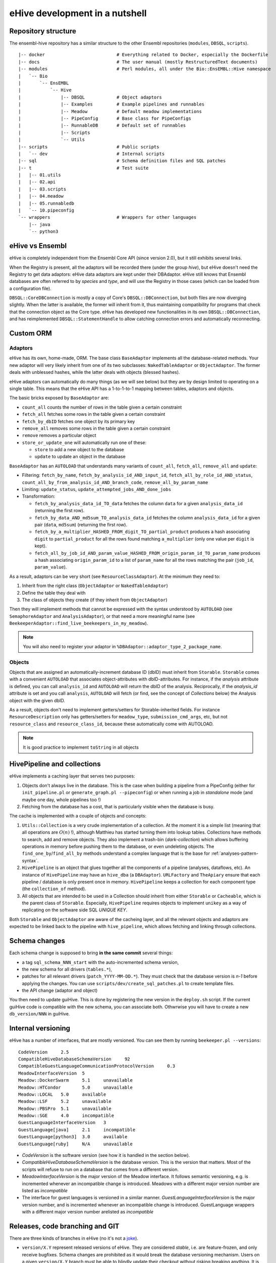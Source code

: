 eHive development in a nutshell
===============================

Repository structure
--------------------

The ensembl-hive repository has a similar structure to the other Ensembl
repositories (``modules``, ``DBSQL``, ``scripts``).

::

    |-- docker                           # Everything related to Docker, especially the Dockerfile
    |-- docs                             # The user manual (mostly RestructuredText documents)
    |-- modules                          # Perl modules, all under the Bio::EnsEMBL::Hive namespace
    |   `-- Bio
    |       `-- EnsEMBL
    |           `-- Hive
    |               |-- DBSQL            # Object adaptors
    |               |-- Examples         # Example pipelines and runnables
    |               |-- Meadow           # Default meadow implementations
    |               |-- PipeConfig       # Base class for PipeConfigs
    |               |-- RunnableDB       # Default set of runnables
    |               |-- Scripts
    |               `-- Utils
    |-- scripts                          # Public scripts
    |   `-- dev                          # Internal scripts
    |-- sql                              # Schema definition files and SQL patches
    |-- t                                # Test suite
    |   |-- 01.utils
    |   |-- 02.api
    |   |-- 03.scripts
    |   |-- 04.meadow
    |   |-- 05.runnabledb
    |   `-- 10.pipeconfig
    `-- wrappers                         # Wrappers for other languages
        |-- java
        `-- python3

eHive vs Ensembl
----------------

eHive is completely independent from the Ensembl Core API (since version
2.0), but it still exhibits several links.

When the Registry is present, all the adaptors will be recorded there
(under the group *hive*), but eHive doesn't need the Registry to get
data adaptors: eHive data adaptors are kept under their DBAdaptor.
eHive still knows that Ensembl databases are often referred to by *species*
and *type*, and will use the Registry in those cases (which can be loaded
from a configuration file).

``DBSQL::CoreDBConnection`` is mostly a copy of Core's
``DBSQL::DBConnection``, but both files are now diverging slightly. When
the latter is available, the former will inherit from it, thus maintaining
compatibility for programs that check that the connection object as the
Core type. eHive has developed new functionalities in its own
``DBSQL::DBConnection``, and has reimplemented ``DBSQL::StatementHandle``
to allow catching connection errors and automatically reconnecting.

Custom ORM
----------

Adaptors
~~~~~~~~

eHive has its own, home-made, ORM. The base class ``BaseAdaptor``
implements all the database-related methods. Your new adaptor will very
likely inherit from one of its two subclasses: ``NakedTableAdaptor`` or
``ObjectAdaptor``. The former deals with unblessed hashes, while the latter
deals with objects (blessed hashes).

eHive adaptors can automatically do many things (as we will see below) but
they are by design limited to operating on a single table. This means that
the eHive API has a 1-to-1-to-1 mapping between tables, adaptors and
objects.

The basic bricks exposed by ``BaseAdaptor`` are:

* ``count_all`` counts the number of rows in the table given a certain
  constraint
* ``fetch_all`` fetches some rows in the table given a certain constraint
* ``fetch_by_dbID`` fetches one object by its primary key
* ``remove_all`` removes some rows in the table given a certain constraint
* ``remove`` removes a particular object
* ``store_or_update_one`` will automatically run one of these:

  * ``store`` to add a new object to the database
  * ``update`` to update an object in the database

``BaseAdaptor`` has an ``AUTOLOAD`` that understands many variants of
``count_all``, ``fetch_all``, ``remove_all`` and ``update``:

* Filtering: ``fetch_by_name``, ``fetch_by_analysis_id_AND_input_id``, ``fetch_all_by_role_id_AND_status``, ``count_all_by_from_analysis_id_AND_branch_code``, ``remove_all_by_param_name``
* Limiting: ``update_status``, ``update_attempted_jobs_AND_done_jobs``
* Transformation:

  * ``fetch_by_analysis_data_id_TO_data`` fetches the column ``data`` for a
    given ``analysis_data_id`` (returning the first row).
  * ``fetch_by_data_AND_md5sum_TO_analysis_data_id`` fetches the column
    ``analysis_data_id`` for a given pair (``data``, ``md5sum``) (returning
    the first row).
  * ``fetch_by_a_multiplier_HASHED_FROM_digit_TO_partial_product`` produces
    a hash associating ``digit`` to ``partial_product`` for all the rows
    found matching ``a_multiplier`` (only one value per ``digit`` is kept).
  * ``fetch_all_by_job_id_AND_param_value_HASHED_FROM_origin_param_id_TO_param_name``
    produces a hash associating ``origin_param_id`` to a list of
    ``param_name`` for all the rows matching the pair (``job_id``,
    ``param_value``).

As a result, adaptors can be very short (see ``ResourceClassAdaptor``).
At the minimum they need to:

1. Inherit from the right class (``ObjectAdaptor`` or
   ``NakedTableAdaptor``)
2. Define the table they deal with
3. The class of objects they create (if they inherit from
   ``ObjectAdaptor``)

Then they will implement methods that cannot be expressed with the syntax
understood by ``AUTOLOAD`` (see ``SemaphoreAdaptor`` and
``AnalysisAdaptor``), or that need a more meaningful name (see
``BeekeeperAdaptor::find_live_beekeepers_in_my_meadow``).

.. note::

  You will also need to register your adaptor in ``%DBAdaptor::adaptor_type_2_package_name``.

Objects
~~~~~~~

Objects that are assigned an automatically-increment database ID (dbID)
must inherit from ``Storable``.
``Storable`` comes with a convenient ``AUTOLOAD`` that associates
object-attributes with dbID-attributes. For instance, if the
*analysis* attribute is defined, you can call ``analysis_id`` and
``AUTOLOAD`` will return the dbID of the analysis. Reciprocally, if the
*analysis_id* attribute is set and you call ``analysis``, ``AUTOLOAD`` will
fetch (or find, see the concept of *Collections* below) the Analysis object
with the given dbID.

As a result, objects don't need to implement getters/setters for
Storable-inherited fields. For instance ``ResourceDescription`` only has
getters/setters for ``meadow_type``, ``submission_cmd_args``, etc, but not
``resource_class`` and ``resource_class_id``, because these automatically
come with AUTOLOAD.

.. note::

  It is good practice to implement ``toString`` in all objects

HivePipeline and collections
----------------------------

eHive implements a caching layer that serves two purposes:

1. Objects don't always live in the database. This is the case when
   building a pipeline from a PipeConfig (either for ``init_pipeline.pl``
   or ``generate_graph.pl --pipeconfig``) or when running a job in
   *standalone* mode (and maybe one day, whole pipelines too !)
2. Fetching from the database has a cost, that is particularly visible when
   the database is busy.

The cache is implemented with a couple of objects and concepts:

1. ``Utils::Collection`` is a very crude implementation of a collection. At
   the moment it is a simple list (meaning that all operations are
   :math:`O(n)` !), although Matthieu has started turning them into lookup
   tables. Collections have methods to search, add and remove objects. They
   also implement a trash-bin (*dark-collection*) which allows buffering
   operations in memory before pushing them to the database, or even
   undeleting objects. The ``find_one_by``/``find_all_by`` methods
   understand a complex language that is the base for :ref:`analyses-pattern-syntax`.
2. ``HivePipeline`` is an object that glues together all the components of
   a pipeline (analyses, dataflows, etc). An instance of ``HivePipeline``
   may have an ``hive_dba`` (a ``DBAdaptor``). ``URLFactory`` and
   ``TheApiary`` ensure that each pipeline / database is only present once
   in memory. ``HivePipeline`` keeps a collection for each component type (the
   ``collection_of`` method).
3. All objects that are intended to be used in a Collection should inherit
   from either ``Storable`` or ``Cacheable``, which is the parent class of
   ``Storable``. Especially, ``HivePipeline`` requires objects to implement
   ``unikey`` as a way of replicating on the software side SQL *UNIQUE KEY*.

Both ``Storable`` and ``ObjectAdaptor`` are aware of the cacheing layer,
and all the relevant objects and adaptors are expected to be linked back to
the pipeline with ``hive_pipeline``, which allows fetching and linking
through collections.

Schema changes
--------------

Each schema change is supposed to bring **in the same commit** several
things:

* a tag ``sql_schema_NNN_start`` with the auto-incremented schema version,
* the new schema for all drivers (``tables.*``),
* patches for all relevant drivers (``patch_YYYY-MM-DD.*``). They must
  check that the database version is *n-1* before applying the changes.
  You can use ``scripts/dev/create_sql_patches.pl`` to create template
  files.
* the API change (adaptor and object)

You then need to update guiHive. This is done by registering the new
version in the ``deploy.sh`` script. If the current guiHive code is
compatible with the new schema, you can associate both. Othwrwise you will
have to create a new ``db_version/NNN`` in guiHive.

Internal versioning
-------------------

eHive has a number of interfaces, that are mostly versioned. You can see
them by running ``beekeeper.pl --versions``::

    CodeVersion     2.5
    CompatibleHiveDatabaseSchemaVersion     92
    CompatibleGuestLanguageCommunicationProtocolVersion     0.3
    MeadowInterfaceVersion  5
    Meadow::DockerSwarm     5.1     unavailable
    Meadow::HTCondor        5.0     unavailable
    Meadow::LOCAL   5.0     available
    Meadow::LSF     5.2     unavailable
    Meadow::PBSPro  5.1     unavailable
    Meadow::SGE     4.0     incompatible
    GuestLanguageInterfaceVersion   3
    GuestLanguage[java]     2.1     incompatible
    GuestLanguage[python3]  3.0     available
    GuestLanguage[ruby]     N/A     unavailable

* *CodeVersion* is the software version (see how it is handled in the section
  below).
* *CompatibleHiveDatabaseSchemaVersion* is the database version. This
  is the version that matters. Most of the scripts will refuse to run on a
  database that comes from a different version.
* *MeadowInterfaceVersion* is the major version of the Meadow interface. It
  follows semantic versioning, e.g. is incremented whenever an incompatible
  change is introduced. Meadows with a different major version number are
  listed as *incompatible*
* The interface for guest languages is versioned in a similar manner.
  *GuestLanguageInterfaceVersion* is the major version number, and is incremented
  whenever an incompatible change is introduced. GuestLanguage wrappers with a
  different major version number arelisted as *incompatible*

Releases, code branching and GIT
--------------------------------

There are three kinds of branches in eHive (no it's not a `joke
<https://news.ycombinator.com/item?id=7036546>`__).

* ``version/X.Y`` represent released versions of eHive. They are considered
  *stable*, i.e. are feature-frozen, and only receive bugfixes. Schema
  changes are prohibited as it would break the database versioning
  mechanism. Users on a given ``version/X.Y`` branch must be able to
  blindly update their checkout without risking breaking anything. It is
  forbidden to force push these branches (they are in fact marked as
  *protected* on Github).
* ``master`` is the staging branch for the next stable release of eHive. It
  receives new features (incl. schema changes) until we decide to create a
  new ``version/X.Y`` branch out of it. Like ``version/X.Y``, ``master`` is
  *protected* and cannot be force-pushed.
* ``experimental/XXX`` are where *experimental* features are being
  developed. These branches can be created, removed or rebased at will. If
  you base your developments on someone else's experimental branch, let
  them know in order to coordinate those changes !

When a bug is discovered, it should be fixed on the oldest stable branch it
affects (and that is still actively maintained), and then *cascade-merged*
right up to ``master``, e.g. ``version/2.3`` is merged into ``version/2.4``, which
is then merged into ``master``. Some merges may fail because of conflict with other
commits, some bugs have to be fixed differently on different branches. If
that is the case, either fix the merge commit immediately, or do a merge
for the sake of it (``git merge -s ours``) and then add the correct
commits. Forcing merges to happen provides a clearer history and
facilitates tools like ``git bisect``.

Experimental branches should be rebased onto master just before the final
merge (which then becomes a **fast-forward**). Together with the above
rules, this keeps the history as linear as possible.

guiHive follows very similar rules:

* ``db_version/NNN`` represent code introduced with the version NNN of the
  database schema. As the guiHive implementation is entirely internal, we
  can release new features on existing ``db_version/NNN`` branches
* ``server`` represent the main HTTP server. It doesn't really have to
  change unless when a new database version is registered in ``deploy.sh``.
* ``master`` is not used any more. **Do not** touch it ! It points at a
  much earlier version of guiHive where the various version-specific
  implementations were all mixed in the source tree rather than being on
  different branches.

When pushing changes, also do a *cascade-merge* (see above).

Continuous integration
----------------------

Regressions are controlled using the test-suite (which runs on `Travis CI`_).
New developments should be tested (if not directly -unit tests-, at least
by running integration tests, e.g. a beekeeper).
Exceptions are made for situations that cannot be replicated in a test
environment, e.g. massive parallelism, compute clusters, etc.

Code coverage can be examined on `codecov.io`_, which often much better
views than the other tool used in Ensembl: `Coveralls`_.
Python code can be analyzed on `Code Climate`_

Finally, github automatically triggers new builds of the documentation
(here, on ReadTheDocs) and the `Docker images`_.

.. _Travis CI: https://travis-ci.org/Ensembl/ensembl-hive
.. _codecov.io: https://codecov.io/gh/Ensembl/ensembl-hive/branch/master
.. _Coveralls: https://coveralls.io/github/Ensembl/ensembl-hive?branch=master
.. _Code Climate: https://codeclimate.com/github/Ensembl/ensembl-hive
.. _Docker images: https://hub.docker.com/r/ensemblorg/ensembl-hive

Code guidelines
---------------

There are very few rules when writing new code:

1. For indentation use 4 spaces, not tabs
2. Only use ASCII characters (no funky unicode stuff). The only exception
   at the moment are ``Analysis.pm`` and ``HivePipeline.pm`` which are used
   for the Unicode Art output of ``generate_graph.pl``, but they are meant
   to be replaced with character names (resp. code points), e.g.
   ``\N{BOX DRAWINGS DOUBLE UP AND RIGHT}`` (resp. ``\N{U+255A}``).

When updating code, try to keep the changes minimal, avoiding white-space
changes when possible. You can also consider breaking the 4-spaces rule if
you can avoid changing the indentation of a massive code block. Obviously,
this does not apply to languages and documents where the indentation
matters (Python, reStructuredText, etc).

All the scripts should work without the user having to setup ``PATH`` or
``PERL5LIB``. They need to assume a default installation, with both
``scripts/`` and ``modules/`` at the root of the repository.
``EHIVE_ROOT_DIR`` can also be set to prevent this automatic discovery.
